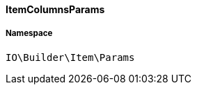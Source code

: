 :table-caption!:
:example-caption!:
:source-highlighter: prettify
:sectids!:

[[io__itemcolumnsparams]]
==== ItemColumnsParams





===== Namespace

`IO\Builder\Item\Params`





